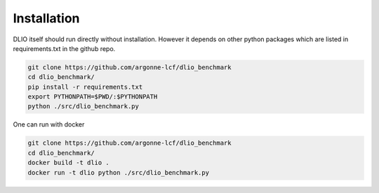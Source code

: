 Installation
=============
DLIO itself should run directly without installation. However it depends on other python packages which are listed in requirements.txt in the github repo. 

.. code-block:: bash

    git clone https://github.com/argonne-lcf/dlio_benchmark
    cd dlio_benchmark/
    pip install -r requirements.txt 
    export PYTHONPATH=$PWD/:$PYTHONPATH
    python ./src/dlio_benchmark.py 
    
One can run with docker 

.. code-block:: bash

    git clone https://github.com/argonne-lcf/dlio_benchmark
    cd dlio_benchmark/
    docker build -t dlio .
    docker run -t dlio python ./src/dlio_benchmark.py 
